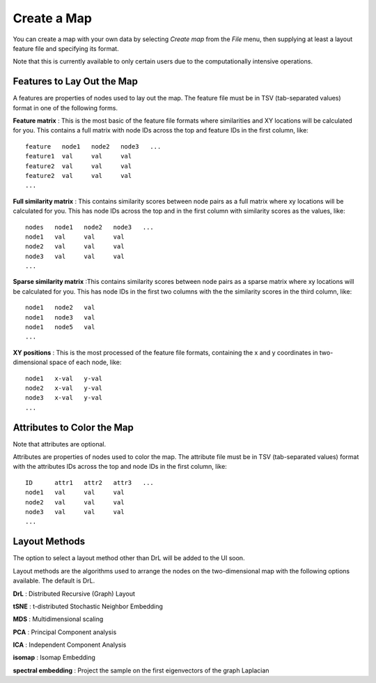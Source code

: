 
Create a Map
============

You can create a map with your own data by selecting *Create map* from the *File*
menu, then supplying at least a layout feature file and specifying its format.

Note that this is currently available to only certain users due to the
computationally intensive operations.

Features to Lay Out the Map
---------------------------

A features are properties of nodes used to lay out the map. The feature file must
be in TSV (tab-separated values) format in one of the following forms.

**Feature matrix** : This is the most basic of the feature file formats where
similarities and XY locations will be calculated for you.
This contains a full matrix with node IDs across the top and feature IDs in the
first column, like::

 feature   node1   node2   node3   ...
 feature1  val     val     val
 feature2  val     val     val
 feature2  val     val     val
 ...

**Full similarity matrix** : This contains similarity scores between node pairs
as a full matrix where xy locations will be calculated for you.
This has node IDs across the top and in the first column with
similarity scores as the values, like::

 nodes   node1   node2   node3   ...
 node1   val     val     val
 node2   val     val     val
 node3   val     val     val
 ...

**Sparse similarity matrix** :This contains similarity scores between node pairs
as a sparse matrix where xy locations will be calculated for you.
This has node IDs in the first two columns with the the
similarity scores in the third column, like::

 node1   node2   val
 node1   node3   val
 node1   node5   val
 ...

**XY positions** : This is the most processed of the feature file formats,
containing the x and y coordinates in two-dimensional space of each node, like::

 node1   x-val   y-val
 node2   x-val   y-val
 node3   x-val   y-val
 ...

Attributes to Color the Map
---------------------------

Note that attributes are optional.

Attributes are properties of nodes used to color the map. The attribute file
must be in TSV (tab-separated values) format with the
attributes IDs across the top and node IDs in the first column, like::

 ID      attr1   attr2   attr3   ...
 node1   val     val     val
 node2   val     val     val
 node3   val     val     val
 ...

Layout Methods
--------------

The option to select a layout method other than DrL will be added to the UI soon.

Layout methods are the algorithms used to arrange the nodes on the
two-dimensional map with the following options available. The default is DrL.

**DrL** : Distributed Recursive (Graph) Layout

**tSNE** : t-distributed Stochastic Neighbor Embedding

**MDS** : Multidimensional scaling

**PCA** : Principal Component analysis

**ICA** : Independent Component Analysis

**isomap** : Isomap Embedding

**spectral embedding** : Project the sample on the first eigenvectors of the graph Laplacian


..
   TBD This section needs to be coded before showing it to the user.

    Advanced Options
    ----------------

    Special color attributes
    ^^^^^^^^^^^^^^^^^^^^^^^^

    Handle as integer rather than categories
    ........................................

    TBD

    Handle as 2 categories rather than binary
    .........................................

    TBD

